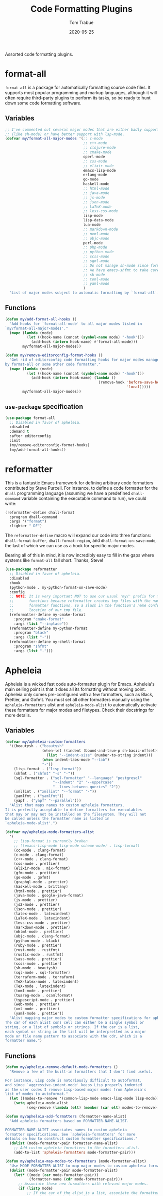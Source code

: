 #+TITLE:  Code Formatting Plugins
#+AUTHOR: Tom Trabue
#+EMAIL:  tom.trabue@gmail.com
#+DATE:   2020-05-25
#+STARTUP: fold

Assorted code formatting plugins.

* format-all
=format-all= is a package for automatically formatting source code files.  It
supports most popular programming and markup languages, although it will often
require third-party plugins to perform its tasks, so be ready to hunt down
some code formatting software.

** Variables
#+begin_src emacs-lisp
  ;; I've commented out several major modes that are either badly supported
  ;; (like sh-mode) or have better support with lsp-mode.
  (defvar my/format-all-major-modes '(;; c-mode
                                      ;; c++-mode
                                      ;; clojure-mode
                                      ;; cmake-mode
                                      cperl-mode
                                      ;; css-mode
                                      ;; elixir-mode
                                      emacs-lisp-mode
                                      erlang-mode
                                      go-mode
                                      haskell-mode
                                      ;; html-mode
                                      ;; java-mode
                                      ;; js-mode
                                      ;; json-mode
                                      ;; LaTeX-mode
                                      ;; less-css-mode
                                      lisp-mode
                                      lisp-data-mode
                                      lua-mode
                                      ;; markdown-mode
                                      ;; nxml-mode
                                      ;; objc-mode
                                      perl-mode
                                      ;; php-mode
                                      ;; python-mode
                                      ;; scss-mode
                                      ;; sgml-mode
                                      ;; Do not manage sh-mode since format-all's shfmt code is bunk.
                                      ;; We have emacs-shfmt to take care of this instead.
                                      ;; sh-mode
                                      ;; toml-mode
                                      ;; yaml-mode
                                      )
    "List of major modes subject to automatic formatting by `format-all'.")
#+end_src

** Functions
#+begin_src emacs-lisp
  (defun my/add-format-all-hooks ()
    "Add hooks for `format-all-mode' to all major modes listed in
  `my/format-all-major-modes'."
    (mapc (lambda (mode)
            (let ((hook-name (concat (symbol-name mode) "-hook")))
              (add-hook (intern hook-name) #'format-all-mode)))
          my/format-all-major-modes))

  (defun my/remove-editorconfig-format-hooks ()
    "Get rid of editorconfig code formatting hooks for major modes managed
  by format-all or some other code formatter."
    (mapc (lambda (mode)
            (let ((hook-name (concat (symbol-name mode) "-hook")))
              (add-hook (intern hook-name) (lambda ()
                                             (remove-hook 'before-save-hook #'editorconfig-format-buffer
                                                          'local)))))
          my/format-all-major-modes))
#+end_src

** =use-package= specification
#+begin_src emacs-lisp
  (use-package format-all
    ;; Disabled in favor of apheleia.
    :disabled
    :demand t
    :after editorconfig
    :init
    (my/remove-editorconfig-format-hooks)
    (my/add-format-all-hooks))
#+end_src

* reformatter
This is a fantastic Emacs framework for defining arbitrary code formatters
contributed by Steve Purcell. For instance, to define a code formatter for the
=dhall= programming language (assuming we have a predefined =dhall-command=
variable containing the executable command to run), we could write:

#+begin_src emacs-lisp :tangle no
  (reformatter-define dhall-format
    :program dhall-command
    :args '("format")
    :lighter " DF")
#+end_src

The =reformatter-define= macro will expand our code into three functions:
=dhall-format-buffer=, =dhall-format-region=, and =dhall-format-on-save-mode=,
the last of which we can use as a hook for specific major modes.

Bearing all of this in mind, it is now incredibly easy to fill in the gaps
where systems like =format-all= fall short. Thanks, Steve!

#+begin_src emacs-lisp
  (use-package reformatter
    ;; Disabled in favor of apheleia.
    :disabled
    :hook
    (python-mode . my-python-format-on-save-mode)
    :config
    ;; NOTE: It is very important NOT to use our usual 'my/' prefix for these
    ;;       functions because reformatter creates tmp files with the names of our
    ;;       formatter functions, so a slash in the function's name confuses the
    ;;       location of our tmp file.
    (reformatter-define my-cmake-format
      :program "cmake-format"
      :args (list "--inplace"))
    (reformatter-define my-python-format
      :program "black"
      :args (list "-"))
    (reformatter-define my-shell-format
      :program "shfmt"
      :args (list "-")))
#+end_src

* Apheleia
Apheleia is a wicked fast code auto-formatter plugin for Emacs. Apheleia's main
selling point is that it does all its formatting without moving point. Apheleia
only comes pre-configured with a few formatters, such as Black, Prettier, and
Gofmt. You must set all other formatters manually using the
=apheleia-formatters= alist and =apheleia-mode-alist= to automatically activate
these formatters for major modes and filetypes. Check their docstrings for more
details.

** Variables
#+begin_src emacs-lisp
  (defvar my/apheleia-custom-formatters
    '((beautysh . ("beautysh"
                   (when-let ((indent (bound-and-true-p sh-basic-offset)))
                     (list "--indent-size" (number-to-string indent)))
                   (when indent-tabs-mode "--tab")
                   "-"))
      (lisp-format . ("lisp-format"))
      (shfmt . ("shfmt" "-s" "-"))
      (sql-formatter . ("sql-formatter" "--language" "postgresql"
                        "--indent" "2" "--uppercase"
                        "--lines-between-queries" "2"))
      (xmllint . ("xmllint" "--format" "-"))
      (yamlfmt . ("yamlfmt"))
      (yapf . ("yapf" "--parallel")))
    "Alist that maps names to custom apheleia formatters.
  It is perfectly acceptable to define formatters for executables
  that may or may not be installed on the filesystem. They will not
  be called unless the formatter name is listed in
  `apheleia-mode-alist'.")

  (defvar my/apheleia-mode-formatters-alist
    '(
      ;; lisp-format is currently broken
      ;; ((emacs-lisp-mode lisp-mode scheme-mode) . lisp-format)
      (cc-mode . clang-format)
      (c-mode . clang-format)
      (c++-mode . clang-format)
      (css-mode . prettier)
      (elixir-mode . mix-format)
      (gfm-mode . prettier)
      (go-mode . gofmt)
      (graphql-mode . prettier)
      (haskell-mode . brittany)
      (html-mode . prettier)
      (java-mode . google-java-format)
      (js-mode . prettier)
      (js2-mode . prettier)
      (json-mode . prettier)
      (latex-mode . latexindent)
      (LaTeX-mode . latexindent)
      (less-css-mode . prettier)
      (markdown-mode . prettier)
      (mhtml-mode . prettier)
      (objc-mode . clang-format)
      (python-mode . black)
      (ruby-mode . prettier)
      (rust-mode . rustfmt)
      (rustic-mode . rustfmt)
      (sass-mode . prettier)
      (scss-mode . prettier)
      (sh-mode . beautysh)
      (sql-mode . sql-formatter)
      (terraform-mode . terraform)
      (TeX-latex-mode . latexindent)
      (TeX-mode . latexindent)
      (toml-mode . prettier)
      (tuareg-mode . ocamlformat)
      (typescript-mode . prettier)
      (web-mode . prettier)
      (xml-mode . prettier)
      (yaml-mode . prettier))
    "Alist mapping major modes to custom formatter specifications for apheleia.
  The car of each alist cons cell can either be a single symbol or
  string, or a list of symbols or strings. If the car is a list,
  each symbol or string in the list will be interpretted as a major
  mode or file name pattern to associate with the cdr, which is a
  formatter name.")
#+end_src

** Functions
#+begin_src emacs-lisp
  (defun my/apheleia-remove-default-mode-formatters ()
    "Remove a few of the built-in formatters that I don't find useful.

  For instance, Lisp code is notoriously difficult to autoformat,
  and since `aggressive-indent-mode' keeps Lisp properly indented
  as the user codes I remove Lisp-based major modes from Apheleia's
  list of modes to autoformat."
    (let ((modes-to-remove '(common-lisp-mode emacs-lisp-mode lisp-mode)))
      (setq apheleia-mode-alist
            (seq-remove (lambda (elt) (member (car elt) modes-to-remove)) apheleia-mode-alist))))

  (defun my/apheleia-add-formatters (formatter-name-alist)
    "Add apheleia formatters based on FORMATTER-NAME-ALIST.

  FORMATTER-NAME-ALIST associates names to custom apheleia
  formatter specifications. See `apheleia-formatters' for more
  details on how to construct custom formatter specifications."
    (dolist (mode-formatter-pair formatter-name-alist)
      ;; Add custom apheleia formatters to the formatters alist.
      (add-to-list 'apheleia-formatters mode-formatter-pair)))

  (defun my/apheleia-map-modes-to-formatters (mode-formatter-alist)
    "Use MODE-FORMATTER-ALIST to map major modes to custom apheleia formatters."
    (dolist (mode-formatter-pair mode-formatter-alist)
      (let* ((mode (car mode-formatter-pair))
             (formatter-name (cdr mode-formatter-pair)))
        ;; Associate those new formatters with relevant major modes.
        (if (listp mode)
            ;; If the car of the alist is a list, associate the formatter with
            ;; each major mode in the list.
            (dolist (m mode)
              (add-to-list 'apheleia-mode-alist
                           `(,m . ,formatter-name)))
          ;; Otherwise, just associate the one major mode with the formatter.
          (add-to-list 'apheleia-mode-alist `(,mode . ,formatter-name))))))

  (defun my/apheleia-override-formatters ()
    "Give certain formatters precedence over others."
    ;; Prefer shfmt when it is available.
    (when (executable-find "shfmt")
      (add-to-list 'apheleia-mode-alist '(sh-mode . shfmt))))
#+end_src

** =use-package= specification
#+begin_src emacs-lisp
  (use-package apheleia
    :demand t
    ;; This is still important, even though we make a second call to `delight' in
    ;; the `:config' block. See the note down there for more details.
    :delight
    :general
    (my/evil-leader-def
      "=" 'apheleia-format-buffer)
    :config
    (apheleia-global-mode 1)
    ;; Apheleia is weird when it comes to lighter text.  It puts the full mode
    ;; definitions in its autoloads file, meaning that the lighter text is already
    ;; defined as soon as the package maanger load the autoloads file. However,
    ;; due to a strange hook configuration, Apheleia will redefine `apheleia-mode'
    ;; when you save your file, which will redefine the lighter text, as well.
    ;; Thus, we need to make a second call to `delight' here to make sure our mode
    ;; line respects our wishes.
    (delight 'apheleia-mode nil 'apheleia-core)
    (my/apheleia-remove-default-mode-formatters)
    (my/apheleia-add-formatters my/apheleia-custom-formatters)
    (my/apheleia-map-modes-to-formatters my/apheleia-mode-formatters-alist)
    (my/apheleia-override-formatters))
#+end_src

